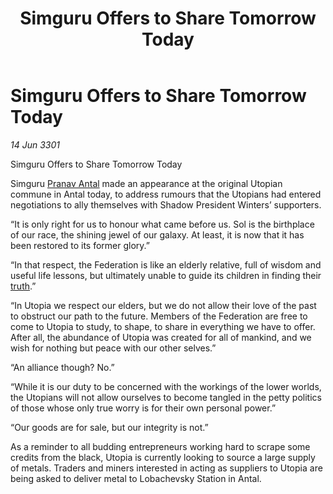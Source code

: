 :PROPERTIES:
:ID:       139cd8de-e3b2-47dd-aa51-030f2ebaee6d
:END:
#+title: Simguru Offers to Share Tomorrow Today
#+filetags: :Federation:3301:galnet:

* Simguru Offers to Share Tomorrow Today

/14 Jun 3301/

Simguru Offers to Share Tomorrow Today  
 
Simguru [[id:05ab22a7-9952-49a3-bdc0-45094cdaff6a][Pranav Antal]] made an appearance at the original Utopian commune in Antal today, to address rumours that the Utopians had entered negotiations to ally themselves with Shadow President Winters’ supporters.  

“It is only right for us to honour what came before us. Sol is the birthplace of our race, the shining jewel of our galaxy. At least, it is now that it has been restored to its former glory.” 

“In that respect, the Federation is like an elderly relative, full of wisdom and useful life lessons, but ultimately unable to guide its children in finding their [[id:7401153d-d710-4385-8cac-aad74d40d853][truth]].” 

“In Utopia we respect our elders, but we do not allow their love of the past to obstruct our path to the future. Members of the Federation are free to come to Utopia to study, to shape, to share in everything we have to offer. After all, the abundance of Utopia was created for all of mankind, and we wish for nothing but peace with our other selves.” 

“An alliance though? No.”  

“While it is our duty to be concerned with the workings of the lower worlds, the Utopians will not allow ourselves to become tangled in the petty politics of those whose only true worry is for their own personal power.” 

“Our goods are for sale, but our integrity is not.” 

As a reminder to all budding entrepreneurs working hard to scrape some credits from the black, Utopia is currently looking to source a large supply of metals. Traders and miners interested in acting as suppliers to Utopia are being asked to deliver metal to Lobachevsky Station in Antal.
